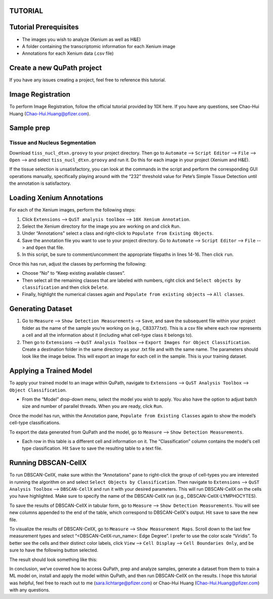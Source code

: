 .. _tutorial:

TUTORIAL
========

.. contents:: Table of Contents
   :depth: 2
   :local:

Tutorial Prerequisites
======================

- The images you wish to analyze (Xenium as well as H&E)
- A folder containing the transcriptomic information for each Xenium image
- Annotations for each Xenium data (.csv file)

Create a new QuPath project
===========================

If you have any issues creating a project, feel free to reference this tutorial.

Image Registration
==================

To perform Image Registration, follow the official tutorial provided by 10X here. If you have any questions, see Chao-Hui Huang (Chao-Hui.Huang@pfizer.com).

Sample prep
===========

Tissue and Nucleus Segmentation
-------------------------------

Download ``tiss_nucl_dtxn.groovy`` to your project directory. Then go to ``Automate`` --> ``Script Editor`` --> ``File`` --> ``Open`` --> and select ``tiss_nucl_dtxn.groovy`` and run it. Do this for each image in your project (Xenium and H&E).

If the tissue selection is unsatisfactory, you can look at the commands in the script and perform the corresponding GUI operations manually, specifically playing around with the “232” threshold value for Pete’s Simple Tissue Detection until the annotation is satisfactory.

Loading Xenium Annotations
==========================

For each of the Xenium images, perform the following steps:

1. Click ``Extensions`` --> ``QuST analysis toolbox`` --> ``10X Xenium Annotation``.
2. Select the Xenium directory for the image you are working on and click ``Run``.
3. Under “Annotations” select a class and right-click to ``Populate from Existing Objects``.
4. Save the annotation file you want to use to your project directory. Go to ``Automate`` --> ``Script Editor`` --> ``File`` --> and ``Open`` that file.
5. In this script, be sure to comment/uncomment the appropriate filepaths in lines 14-16. Then click ``run``.

Once this has run, adjust the classes by performing the following:

- Choose “No” to “Keep existing available classes”.
- Then select all the remaining classes that are labeled with numbers, right click and ``Select objects by classification`` and then click ``Delete``.
- Finally, highlight the numerical classes again and ``Populate from existing objects`` --> ``All classes``.

Generating Dataset
==================

1. Go to ``Measure`` --> ``Show Detection Measurements`` --> ``Save``, and save the subsequent file within your project folder as the name of the sample you’re working on (e.g., C83377.txt). This is a csv file where each row represents a cell and all the information about it (including what cell-type class it belongs to).
2. Then go to ``Extensions`` --> ``QuST Analysis Toolbox`` --> ``Export Images for Object Classification``. Create a destination folder in the same directory as your .txt file and with the same name. The parameters should look like the image below. This will export an image for each cell in the sample. This is your training dataset.

Applying a Trained Model
========================

To apply your trained model to an image within QuPath, navigate to ``Extensions`` --> ``QuST Analysis Toolbox`` --> ``Object Classification``.

- From the “Model” drop-down menu, select the model you wish to apply. You also have the option to adjust batch size and number of parallel threads. When you are ready, click ``Run``.

Once the model has run, within the Annotation pane, ``Populate from Existing Classes`` again to show the model’s cell-type classifications.

To export the data generated from QuPath and the model, go to ``Measure`` --> ``Show Detection Measurements``.

- Each row in this table is a different cell and information on it. The “Classification” column contains the model‘s cell type classification. Hit ``Save`` to save the resulting table to a text file.

Running DBSCAN-CellX
====================

To run DBSCAN-CellX, make sure within the “Annotations” pane to right-click the group of cell-types you are interested in running the algorithm on and select ``Select Objects by Classification``. Then navigate to ``Extensions`` --> ``QuST Analysis Toolbox`` --> ``DBSCAN-CellX`` and run it with your desired parameters. This will run DBSCAN-CellX on the cells you have highlighted. Make sure to specify the name of the DBSCAN-CellX run (e.g., DBSCAN-CellX-LYMPHOCYTES).

To save the results of DBSCAN-CellX in tabular form, go to ``Measure`` --> ``Show Detection Measurements``. You will see new columns appended to the end of the table, which correspond to DBSCAN-CellX's output. Hit ``save`` to save the new file.

To visualize the results of DBSCAN-CellX, go to ``Measure`` --> ``Show Measurement Maps``. Scroll down to the last few measurement types and select “<DBSCAN-CellX-run_name>: Edge Degree”. I prefer to use the color scale “Viridis”. To better see the cells and their distinct color labels, click ``View`` --> ``Cell Display`` --> ``Cell Boundaries Only``, and be sure to have the following button selected.

The result should look something like this:

.. image:: path/to/image.png

In conclusion, we’ve covered how to access QuPath, prep and analyze samples, generate a dataset from them to train a ML model on, install and apply the model within QuPath, and then run DBSCAN-CellX on the results. I hope this tutorial was helpful, feel free to reach out to me (sara.lichtarge@pfizer.com) or Chao-Hui Huang (Chao-Hui.Huang@pfizer.com) with any questions.
